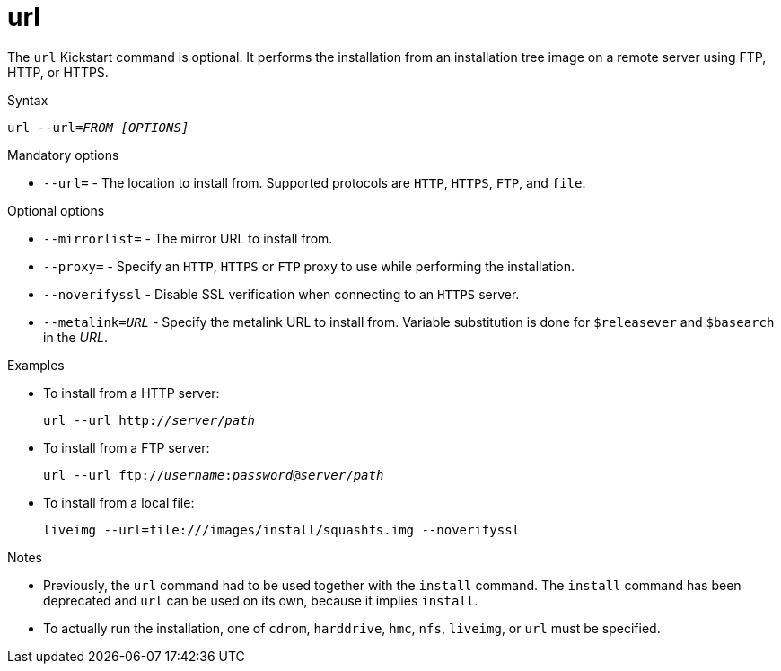 [id="url_{context}"]
= url

The [command]`url` Kickstart command is optional. It performs the installation from an installation tree image on a remote server using FTP, HTTP, or HTTPS.


.Syntax

[subs="quotes,macros"]
----
[command]`url` [option]`--url=__FROM__` __[OPTIONS]__
----


.Mandatory options

* [option]`--url=` - The location to install from. Supported protocols are `HTTP`, `HTTPS`, `FTP`, and `file`.


.Optional options

* [option]`--mirrorlist=` - The mirror URL to install from.

* [option]`--proxy=` - Specify an `HTTP`, `HTTPS` or `FTP` proxy to use while performing the installation.

* [option]`--noverifyssl` - Disable SSL verification when connecting to an `HTTPS` server.

* [option]`--metalink=_URL_` - Specify the metalink URL to install from. Variable substitution is done for `$releasever` and `$basearch` in the _URL_.

// --ssl* options removed from docs due to internal-only usage and intent to nmot advertise their existence


.Examples

* To install from a HTTP server:
+
[subs="quotes,macros"]
----
[command]``url --url http://__server__/__path__``
----

* To install from a FTP server:
+
[subs="quotes,macros"]
----
[command]``url --url ftp://__username__:__password__@__server__/__path__``
----

* To install from a local file:
+
[subs="quotes,macros"]
----
[command]`liveimg --url=file:///images/install/squashfs.img --noverifyssl`
----


.Notes

* Previously, the [command]`url` command had to be used together with the [command]`install` command. The [command]`install` command has been deprecated and [command]`url` can be used on its own, because it implies [command]`install`.

* To actually run the installation, one of `cdrom`, `harddrive`, `hmc`, `nfs`, `liveimg`, or `url` must be specified.

